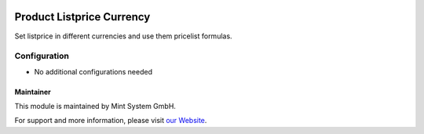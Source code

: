 .. image:: https://img.shields.io/badge/licence-GPL--3-blue.svg
    :target: http://www.gnu.org/licenses/gpl-3.0-standalone.html
    :alt: License: GPL-3

==========================
Product Listprice Currency
==========================

Set listprice in different currencies and use them pricelist formulas.

.. image:: ./static/description/icon.png
  :height: 100
  :width: 100
  :alt: Icon

Configuration
~~~~~~~~~~~~~

* No additional configurations needed

Maintainer
==========

.. image:: https://www.mint-system.ch/theme_mint_system/static/img/logo.svg
   :target: https://www.mint-system.ch

This module is maintained by Mint System GmbH.

For support and more information, please visit `our Website <https://www.mint-system.ch>`__.
